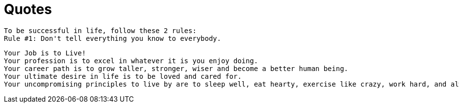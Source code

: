 = Quotes

----
To be successful in life, follow these 2 rules:
Rule #1: Don't tell everything you know to everybody.
----

----
Your Job is to Live!
Your profession is to excel in whatever it is you enjoy doing.
Your career path is to grow taller, stronger, wiser and become a better human being.
Your ultimate desire in life is to be loved and cared for.
Your uncompromising principles to live by are to sleep well, eat hearty, exercise like crazy, work hard, and always remember to have fun.
----

